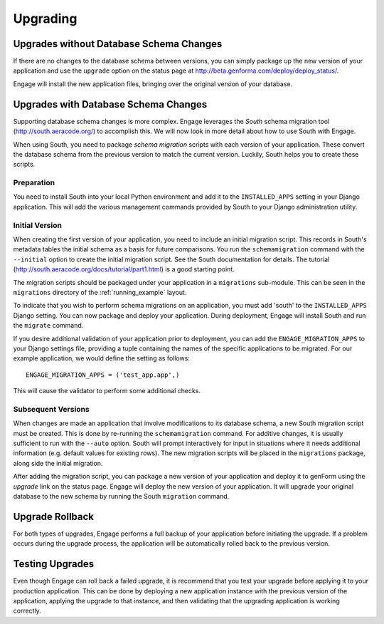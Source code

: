 Upgrading
=========

Upgrades without Database Schema Changes
------------------------------------------------------------
If there are no changes to the database schema between versions, you
can simply package up the new version of your application and use the
``upgrade`` option on the status page at
http://beta.genforma.com/deploy/deploy_status/.

Engage will install the new application files, bringing over the
original version of your database.


Upgrades with Database Schema Changes
----------------------------------------------------------------
Supporting database schema changes is more complex. Engage leverages
the *South* schema migration tool (http://south.aeracode.org/) to
accomplish this. We will now look in more detail about how to use
South with Engage.

When using South, you need to package *schema migration* scripts with
each version of your application. These convert the database schema
from the previous version to match the current version. Luckily, South
helps you to create these scripts.

Preparation
~~~~~~~~~~~~~~
You need to install
South into your local Python environment and add it to the
``INSTALLED_APPS`` setting in your Django application. This will add
the various management commands provided by South to your Django
administration utility.

Initial Version
~~~~~~~~~~~~~~~~~~~~~~~~~~~~~~
When creating the first version of your application, you need to
include an initial migration script. This records in South's metadata tables
the initial schema as a basis for future comparisons. You run the
``schemamigration`` command with the ``--initial`` option to create
the initial migration script. See the South documentation for
details. The tutorial
(http://south.aeracode.org/docs/tutorial/part1.html) is a good
starting point.

The migration scripts should be packaged under your application in a
``migrations`` sub-module. This can be seen in the ``migrations``
directory of the :ref:`running_example` layout.

To indicate that you wish to perform schema migrations on an
application, you must add 'south' to the ``INSTALLED_APPS`` Django
setting.  You can now package and deploy your application. During
deployment, Engage will install South and run the ``migrate``
command.

If you desire additional validation of your application prior to
deployment, you can add the ``ENGAGE_MIGRATION_APPS``
to your Django settings file, providing a tuple containing the names of the
specific applications to be migrated. For our example application, we
would define the setting as follows::

  ENGAGE_MIGRATION_APPS = ('test_app.app',)

This will cause the validator to perform some additional checks.


Subsequent Versions
~~~~~~~~~~~~~~~~~~~~~~~~~
When changes are made an application that involve modifications to its
database schema, a new South migration script must be created. This is
done by re-running the ``schemamigration`` command. For additive
changes, it is usually sufficient to run with the ``--auto``
option. South will prompt interactively for input in situations where
it needs additional information (e.g. default values for existing
rows). The new migration scripts will be placed in the ``migrations``
package, along side the initial migration.

After adding the migration script, you can package a new version of
your application and deploy it to genForm using the *upgrade* link on
the status page. Engage will deploy the new version of your
application. It will upgrade your original database to the new schema
by running the South ``migration`` command.


Upgrade Rollback
-------------------------
For both types of upgrades, Engage performs a full backup of your
application before initiating the upgrade. If a problem occurs during
the upgrade process, the application will be automatically rolled back
to the previous version.


Testing Upgrades
----------------------------
Even though Engage can roll back a failed upgrade, it is recommend
that you test your upgrade before applying it to your production
application. This can be done by deploying a new application instance
with the previous version of the application, applying the upgrade to
that instance, and then validating that the upgrading application is
working correctly.
